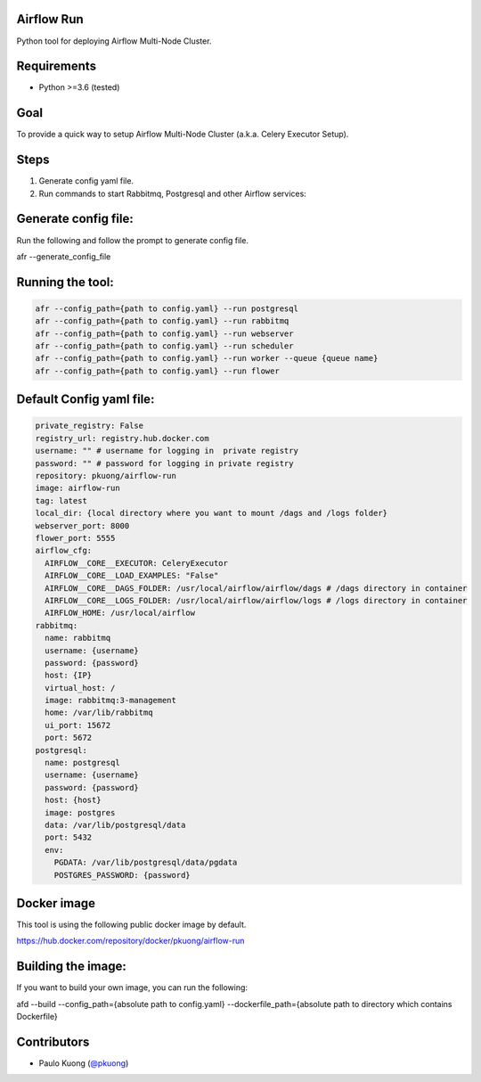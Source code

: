 | |Build Status|

Airflow Run
----------------

Python tool for deploying Airflow Multi-Node Cluster.

Requirements
------------

-  Python >=3.6 (tested)

Goal
----

| To provide a quick way to setup Airflow Multi-Node Cluster (a.k.a. Celery Executor Setup).

Steps
-----
1. Generate config yaml file.
2. Run commands to start Rabbitmq, Postgresql and other Airflow services:

Generate config file:
------------------------

Run the following and follow the prompt to generate config file.

.. code::python

afr --generate_config_file

Running the tool:
--------------------

.. code:: python

    afr --config_path={path to config.yaml} --run postgresql
    afr --config_path={path to config.yaml} --run rabbitmq
    afr --config_path={path to config.yaml} --run webserver
    afr --config_path={path to config.yaml} --run scheduler
    afr --config_path={path to config.yaml} --run worker --queue {queue name}
    afr --config_path={path to config.yaml} --run flower

Default Config yaml file:
-------------------------

.. code-block:: yaml

    private_registry: False
    registry_url: registry.hub.docker.com
    username: "" # username for logging in  private registry
    password: "" # password for logging in private registry
    repository: pkuong/airflow-run
    image: airflow-run
    tag: latest
    local_dir: {local directory where you want to mount /dags and /logs folder}
    webserver_port: 8000
    flower_port: 5555
    airflow_cfg:
      AIRFLOW__CORE__EXECUTOR: CeleryExecutor
      AIRFLOW__CORE__LOAD_EXAMPLES: "False"
      AIRFLOW__CORE__DAGS_FOLDER: /usr/local/airflow/airflow/dags # /dags directory in container
      AIRFLOW__CORE__LOGS_FOLDER: /usr/local/airflow/airflow/logs # /logs directory in container
      AIRFLOW_HOME: /usr/local/airflow
    rabbitmq:
      name: rabbitmq
      username: {username}
      password: {password}
      host: {IP}
      virtual_host: /
      image: rabbitmq:3-management
      home: /var/lib/rabbitmq
      ui_port: 15672
      port: 5672
    postgresql:
      name: postgresql
      username: {username}
      password: {password}
      host: {host}
      image: postgres
      data: /var/lib/postgresql/data
      port: 5432
      env:
        PGDATA: /var/lib/postgresql/data/pgdata
        POSTGRES_PASSWORD: {password}


Docker image
------------

| This tool is using the following public docker image by default.

.. code:: python

https://hub.docker.com/repository/docker/pkuong/airflow-run

Building the image:
-------------------

| If you want to build your own image, you can run the following:

.. code:: python

afd --build --config_path={absolute path to config.yaml} --dockerfile_path={absolute path to directory which contains Dockerfile}

Contributors
------------

-  Paulo Kuong (`@pkuong`_)

.. _@pkuong: https://github.com/paulokuong

.. |Build Status| image:: https://travis-ci.org/paulokuong/airflow-run.svg?branch=master
.. target: https://travis-ci.org/paulokuong/airflow-run
